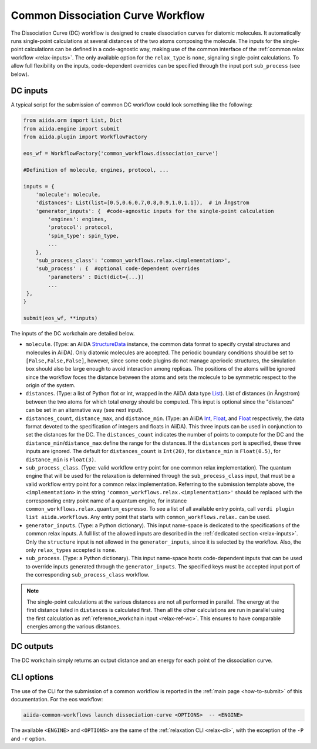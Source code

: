 Common Dissociation Curve Workflow
--------------------------------------

The Dissociation Curve (DC) workflow is designed to create dissociation curves for diatomic molecules.
It automatically runs single-point calculations at several distances of the two atoms composing the molecule.
The inputs for the single-point calculations can be defined in a code-agnostic way, making use of the common interface of the :ref:`common relax workflow <relax-inputs>`.
The only available option for the ``relax_type`` is ``none``, signaling single-point calculations.
To allow full flexibility on the inputs, code-dependent overrides can be specified through the input port ``sub_process`` (see below).



DC inputs
..........

A typical script for the submission of common DC workflow could look something like the following:

.. code:: python

    from aiida.orm import List, Dict
    from aiida.engine import submit
    from aiida.plugin import WorkflowFactory

    eos_wf = WorkflowFactory('common_workflows.dissociation_curve')

    #Definition of molecule, engines, protocol, ...

    inputs = {
        'molecule': molecule,
        'distances': List(list=[0.5,0.6,0.7,0.8,0.9,1.0,1.1]),  # in Ångstrom
        'generator_inputs': {  #code-agnostic inputs for the single-point calculation
            'engines': engines,
            'protocol': protocol,
            'spin_type': spin_type,
            ...
        },
        'sub_process_class': 'common_workflows.relax.<implementation>',
        'sub_process' : {  #optional code-dependent overrides
            'parameters' : Dict(dict={...})
            ...
     },
    }

    submit(eos_wf, **inputs)

The inputs of the DC workchain are detailed below.

* ``molecule``.
  (Type: an AiiDA `StructureData`_ instance, the common data format to specify crystal structures and molecules in AiiDA).
  Only diatomic molecules are accepted.
  The periodic boundary conditions should be set to ``[False,False,False]``, however, since some code plugins do not manage aperiodic structures, the simulation box should also be large enough to avoid interaction among replicas.
  The positions of the atoms will be ignored since the workflow foces the distance between the atoms and sets the molecule to be symmetric respect to the origin of the system.

* ``distances``.
  (Type: a list of Python flot or int, wrapped in the AiiDA data type `List`_).
  List of distances (in Ångstrom) between the two atoms for which total energy should be computed.
  This input is optional since the "distances" can be set in an alternative way (see next input).

* ``distances_count``, ``distance_max``, and ``distance_min``.
  (Type: an AiiDA `Int`_, `Float`_, and `Float`_ respectively, the data format devoted to the specification of integers and floats in AiiDA).
  This three inputs can be used in conjunction to set the distances for the DC.
  The ``distances_count`` indicates the number of points to compute for the DC and the ``distance_min``/``distance_max`` define the range for the distances.
  If the ``distances`` port is specified, these three inputs are ignored.
  The default for ``distances_count`` is ``Int(20)``, for ``distance_min`` is ``Float(0.5)``, for ``distance_min`` is ``Float(3)``.

* ``sub_process_class``.
  (Type: valid workflow entry point for one common relax implementation).
  The quantum engine that will be used for the relaxation is determined through the ``sub_process_class`` input, that must be a valid workflow entry point for a common relax implementation.
  Referring to the submission template above, the ``<implementation>`` in the string ``'common_workflows.relax.<implementation>'`` should be replaced with the corresponding entry point name of a quantum engine, for instance ``common_workflows.relax.quantum_espresso``.
  To see a list of all available entry points, call ``verdi plugin list aiida.workflows``.
  Any entry point that starts with ``common_workflows.relax.`` can be used.

* ``generator_inputs``.
  (Type: a Python dictionary).
  This input name-space is dedicated to the specifications of the common relax inputs.
  A full list of the allowed inputs are described in the :ref:`dedicated section <relax-inputs>`.
  Only the ``structure`` input is not allowed in the ``generator_inputs``, since it is selected by the workflow.
  Also, the only ``relax_types`` accepted is ``none``.

* ``sub_process``.
  (Type: a Python dictionary).
  This input name-space hosts code-dependent inputs that can be used to override inputs generated through the ``generator_inputs``.
  The specified keys must be accepted input port of the corresponding ``sub_process_class`` workflow.

.. note::
  The single-point calculations at the various distances are not all performed in parallel.
  The energy at the first distance listed in ``distances`` is calculated first.
  Then all the other calculations are run in parallel using the first calculation as :ref:`reference_workchain input <relax-ref-wc>`.
  This ensures to have comparable energies among the various distances.



DC outputs
...........

The DC workchain simply returns an output distance and an energy for each point of the dissociation curve.


CLI options
...........

The use of the CLI for the submission of a common workflow is reported in the :ref:`main page <how-to-submit>` of this documentation.
For the eos workflow:

.. code:: console

    aiida-common-workflows launch dissociation-curve <OPTIONS>  -- <ENGINE>

The available ``<ENGINE>`` and ``<OPTIONS>`` are the same of the :ref:`relaxation CLI <relax-cli>`, with the exception of the ``-P`` and ``-r`` option.


.. _StructureData: https://aiida-core.readthedocs.io/en/latest/topics/data_types.html#structuredata
.. _Int: https://aiida-core.readthedocs.io/en/latest/topics/data_types.html#core-data-types
.. _Float: https://aiida-core.readthedocs.io/en/latest/topics/data_types.html#core-data-types
.. _List: https://aiida-core.readthedocs.io/en/latest/topics/data_types.html#core-data-types
